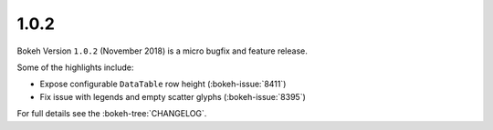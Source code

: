 .. _release-1-0-2:

1.0.2
=====

Bokeh Version ``1.0.2`` (November 2018) is a micro bugfix and feature release.

Some of the highlights include:

* Expose configurable ``DataTable`` row height (:bokeh-issue:`8411`)
* Fix issue with legends and empty scatter glyphs (:bokeh-issue:`8395`)

For full details see the :bokeh-tree:`CHANGELOG`.
